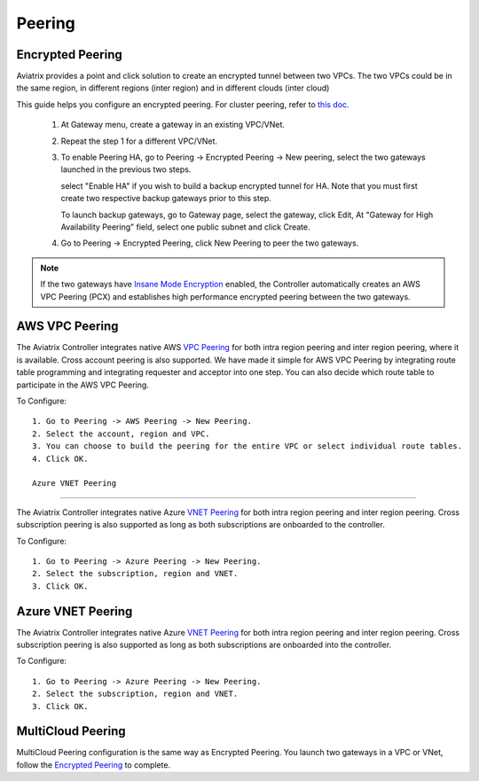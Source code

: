 .. meta::
   :description: Peering
   :keywords: Encrypted peering, inter region peering, inter cloud peering


Peering
===========

Encrypted Peering
""""""""""""""""""
Aviatrix provides a point and click solution to create an encrypted tunnel between two VPCs. The two VPCs could be in the same region, in different regions (inter region) and in different clouds (inter cloud)

This guide helps you configure an encrypted peering. For cluster peering, refer to `this doc. <http://docs.aviatrix.com/HowTos/Cluster_Peering_Ref_Design.html>`__

 1. At Gateway menu, create a gateway in an existing VPC/VNet.

 #. Repeat the step 1 for a different VPC/VNet.

 #. To enable Peering HA, go to Peering -> Encrypted Peering -> New peering, select the two gateways launched in the previous two steps. 

    select "Enable HA" if you wish to build a backup encrypted tunnel for HA. 
    Note that you must first create two respective backup gateways prior to this step. 

    To launch backup gateways, go to Gateway page, select the gateway, click Edit, At "Gateway for High Availability Peering" field, select one public subnet and click Create. 

 #. Go to Peering -> Encrypted Peering, click New Peering to peer the two gateways.


.. Note::

 If the two gateways have `Insane Mode Encryption <https://docs.aviatrix.com/HowTos/gateway.html#insane-mode-encryption>`_ enabled, the Controller automatically creates an AWS VPC Peering (PCX) and establishes high performance encrypted peering between the two gateways. 
  

AWS VPC Peering
""""""""""""""""""

The Aviatrix Controller integrates native AWS `VPC Peering <https://www.aviatrix.com/learning/cloud-routing-networking/aws-vpc-peering/>`_ for both intra region peering and inter region peering, where it is available. Cross account peering is also supported. We have made it simple for AWS VPC Peering by integrating route table programming and integrating requester and acceptor into one step. You can also decide which route table to participate in the AWS VPC Peering. 

To Configure:

::

 1. Go to Peering -> AWS Peering -> New Peering.
 2. Select the account, region and VPC. 
 3. You can choose to build the peering for the entire VPC or select individual route tables. 
 4. Click OK.

 Azure VNET Peering
""""""""""""""""""

The Aviatrix Controller integrates native Azure `VNET Peering <https://docs.microsoft.com/en-us/azure/virtual-network/virtual-network-peering-overview/>`_ for both intra region peering and inter region peering. Cross subscription peering is also supported as long as both subscriptions are onboarded to the controller.

To Configure:

::

 1. Go to Peering -> Azure Peering -> New Peering.
 2. Select the subscription, region and VNET. 
 3. Click OK.


Azure VNET Peering
""""""""""""""""""

The Aviatrix Controller integrates native Azure `VNET Peering <https://docs.microsoft.com/en-us/azure/virtual-network/virtual-network-peering-overview>`_ for both intra region peering and inter region peering. Cross subscription peering is also supported as long as both subscriptions are onboarded into the controller.  

To Configure:

::

 1. Go to Peering -> Azure Peering -> New Peering.
 2. Select the subscription, region and VNET. 
 3. Click OK.


MultiCloud Peering
"""""""""""""""""""

MultiCloud Peering configuration is the same way as Encrypted Peering. You 
launch two gateways in a VPC or VNet, 
follow the `Encrypted Peering <http://docs.aviatrix.com/HowTos/peering.html#encrypted-peering>`_ to complete. 


.. disqus::
